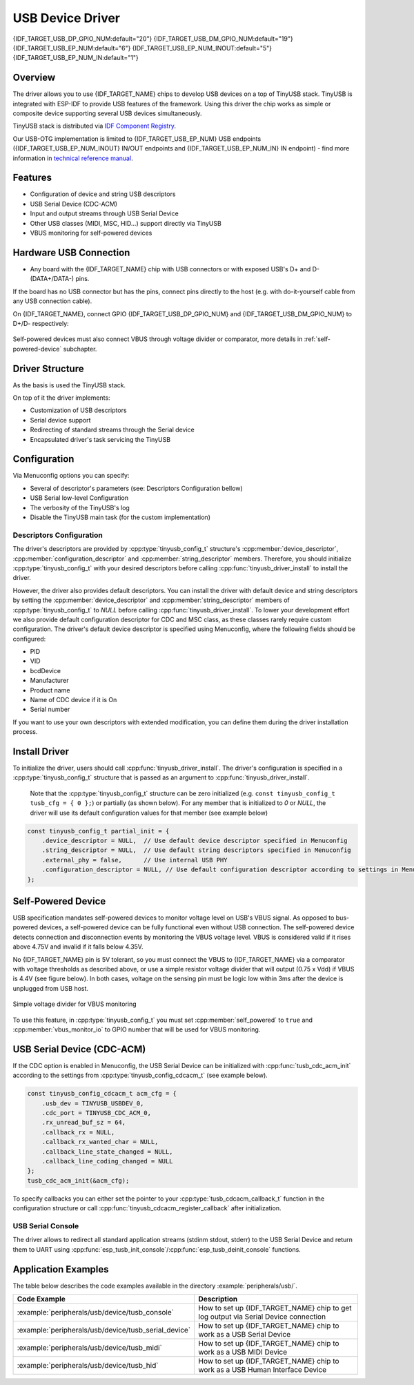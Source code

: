 
USB Device Driver
=================

{IDF_TARGET_USB_DP_GPIO_NUM:default="20"}
{IDF_TARGET_USB_DM_GPIO_NUM:default="19"}
{IDF_TARGET_USB_EP_NUM:default="6"}
{IDF_TARGET_USB_EP_NUM_INOUT:default="5"}
{IDF_TARGET_USB_EP_NUM_IN:default="1"}

Overview
--------

The driver allows you to use {IDF_TARGET_NAME} chips to develop USB devices on a top of TinyUSB stack. TinyUSB is integrated with ESP-IDF to provide USB features of the framework. Using this driver the chip works as simple or composite device supporting several USB devices simultaneously.

TinyUSB stack is distributed via `IDF Component Registry <https://components.espressif.com/components/espressif/esp_tinyusb>`_.

Our USB-OTG implementation is limited to {IDF_TARGET_USB_EP_NUM} USB endpoints ({IDF_TARGET_USB_EP_NUM_INOUT} IN/OUT endpoints and {IDF_TARGET_USB_EP_NUM_IN} IN endpoint) - find more information in `technical reference manual <{IDF_TARGET_TRM_EN_URL}>`_.

Features
--------

- Configuration of device and string USB descriptors
- USB Serial Device (CDC-ACM)
- Input and output streams through USB Serial Device
- Other USB classes (MIDI, MSC, HID...) support directly via TinyUSB
- VBUS monitoring for self-powered devices

Hardware USB Connection
-----------------------

- Any board with the {IDF_TARGET_NAME} chip with USB connectors or with exposed USB's D+ and D- (DATA+/DATA-) pins.

If the board has no USB connector but has the pins, connect pins directly to the host (e.g. with do-it-yourself cable from any USB connection cable).

On {IDF_TARGET_NAME}, connect GPIO {IDF_TARGET_USB_DP_GPIO_NUM} and {IDF_TARGET_USB_DM_GPIO_NUM} to D+/D- respectively:


.. figure:: ../../../_static/usb-board-connection.png
    :align: center
    :alt: Connection of an ESP board to a USB host 
    :figclass: align-center

Self-powered devices must also connect VBUS through voltage divider or comparator, more details in :ref:`self-powered-device` subchapter.

Driver Structure
----------------

As the basis is used the TinyUSB stack.

On top of it the driver implements:

- Customization of USB descriptors
- Serial device support
- Redirecting of standard streams through the Serial device
- Encapsulated driver's task servicing the TinyUSB

Configuration
-------------

Via Menuconfig options you can specify:

- Several of descriptor's parameters (see: Descriptors Configuration bellow)
- USB Serial low-level Configuration
- The verbosity of the TinyUSB's log
- Disable the TinyUSB main task (for the custom implementation)

Descriptors Configuration
^^^^^^^^^^^^^^^^^^^^^^^^^

The driver's descriptors are provided by :cpp:type:`tinyusb_config_t` structure's :cpp:member:`device_descriptor`, :cpp:member:`configuration_descriptor` and :cpp:member:`string_descriptor` members. Therefore, you should initialize :cpp:type:`tinyusb_config_t` with your desired descriptors before calling :cpp:func:`tinyusb_driver_install` to install the driver.

However, the driver also provides default descriptors. You can install the driver with default device and string descriptors by setting the :cpp:member:`device_descriptor` and :cpp:member:`string_descriptor` members of :cpp:type:`tinyusb_config_t` to `NULL` before calling :cpp:func:`tinyusb_driver_install`. To lower your development effort we also provide default configuration descriptor for CDC and MSC class, as these classes rarely require custom configuration. The driver's default device descriptor is specified using Menuconfig, where the following fields should be configured:

- PID
- VID
- bcdDevice
- Manufacturer
- Product name
- Name of CDC device if it is On
- Serial number

If you want to use your own descriptors with extended modification, you can define them during the driver installation process.

Install Driver
--------------

To initialize the driver, users should call :cpp:func:`tinyusb_driver_install`. The driver's configuration is specified in a :cpp:type:`tinyusb_config_t` structure that is passed as an argument to :cpp:func:`tinyusb_driver_install`.

 Note that the :cpp:type:`tinyusb_config_t` structure can be zero initialized (e.g. ``const tinyusb_config_t tusb_cfg = { 0 };``) or partially (as shown below). For any member that is initialized to `0` or `NULL`, the driver will use its default configuration values for that member (see example below)

.. code-block:: c

    const tinyusb_config_t partial_init = {
        .device_descriptor = NULL,  // Use default device descriptor specified in Menuconfig
        .string_descriptor = NULL,  // Use default string descriptors specified in Menuconfig
        .external_phy = false,      // Use internal USB PHY
        .configuration_descriptor = NULL, // Use default configuration descriptor according to settings in Menuconfig
    };

.. _self-powered-device:

Self-Powered Device
-------------------

USB specification mandates self-powered devices to monitor voltage level on USB's VBUS signal. As opposed to bus-powered devices, a self-powered device can be fully functional even without USB connection. The self-powered device detects connection and disconnection events by monitoring the VBUS voltage level. VBUS is considered valid if it rises above 4.75V and invalid if it falls below 4.35V.

No {IDF_TARGET_NAME} pin is 5V tolerant, so you must connect the VBUS to {IDF_TARGET_NAME} via a comparator with voltage thresholds as described above, or use a simple resistor voltage divider that will output (0.75 x Vdd) if VBUS is 4.4V (see figure below). In both cases, voltage on the sensing pin must be logic low within 3ms after the device is unplugged from USB host.

.. figure:: ../../../_static/diagrams/usb/usb_vbus_voltage_monitor.png
    :align: center
    :alt: Simple voltage divider for VBUS monitoring
    :figclass: align-center

    Simple voltage divider for VBUS monitoring

To use this feature, in :cpp:type:`tinyusb_config_t` you must set :cpp:member:`self_powered` to ``true`` and :cpp:member:`vbus_monitor_io` to GPIO number that will be used for VBUS monitoring.

USB Serial Device (CDC-ACM)
---------------------------

If the CDC option is enabled in Menuconfig, the USB Serial Device can be initialized with :cpp:func:`tusb_cdc_acm_init` according to the settings from :cpp:type:`tinyusb_config_cdcacm_t` (see example below).

.. code-block:: c

    const tinyusb_config_cdcacm_t acm_cfg = {
        .usb_dev = TINYUSB_USBDEV_0,
        .cdc_port = TINYUSB_CDC_ACM_0,
        .rx_unread_buf_sz = 64,
        .callback_rx = NULL,
        .callback_rx_wanted_char = NULL,
        .callback_line_state_changed = NULL,
        .callback_line_coding_changed = NULL
    };
    tusb_cdc_acm_init(&acm_cfg);

To specify callbacks you can either set the pointer to your :cpp:type:`tusb_cdcacm_callback_t` function in the configuration structure or call :cpp:func:`tinyusb_cdcacm_register_callback` after initialization.

USB Serial Console
^^^^^^^^^^^^^^^^^^

The driver allows to redirect all standard application streams (stdinm stdout, stderr) to the USB Serial Device and return them to UART using :cpp:func:`esp_tusb_init_console`/:cpp:func:`esp_tusb_deinit_console` functions.

Application Examples
--------------------

The table below describes the code examples available in the directory :example:`peripherals/usb/`.

.. list-table::
   :widths: 35 65
   :header-rows: 1

   * - Code Example
     - Description
   * - :example:`peripherals/usb/device/tusb_console`
     - How to set up {IDF_TARGET_NAME} chip to get log output via Serial Device connection
   * - :example:`peripherals/usb/device/tusb_serial_device`
     - How to set up {IDF_TARGET_NAME} chip to work as a USB Serial Device
   * - :example:`peripherals/usb/device/tusb_midi`
     - How to set up {IDF_TARGET_NAME} chip to work as a USB MIDI Device
   * - :example:`peripherals/usb/device/tusb_hid`
     - How to set up {IDF_TARGET_NAME} chip to work as a USB Human Interface Device
